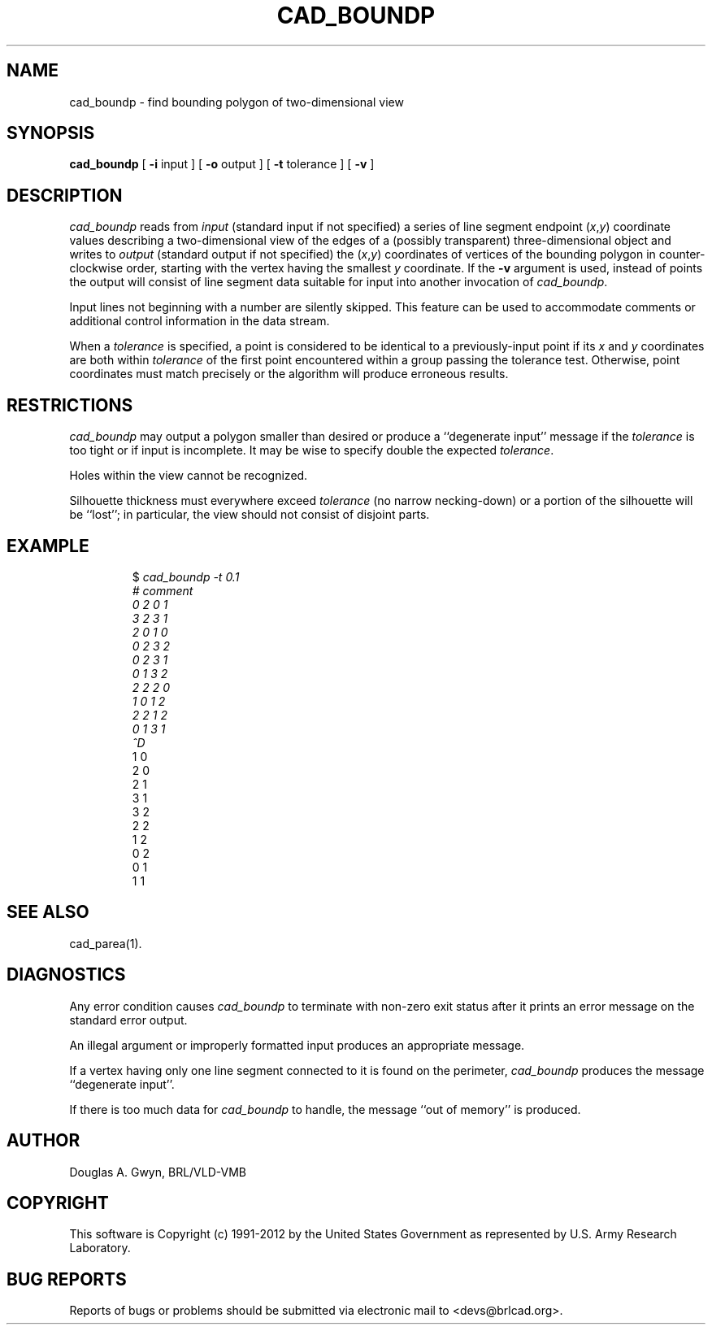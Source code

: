 .TH CAD_BOUNDP 1 BRL-CAD
.\"                   C A D _ B O U N D P . 1
.\" BRL-CAD
.\"
.\" Copyright (c) 1991-2012 United States Government as represented by
.\" the U.S. Army Research Laboratory.
.\"
.\" Redistribution and use in source (Docbook format) and 'compiled'
.\" forms (PDF, PostScript, HTML, RTF, etc), with or without
.\" modification, are permitted provided that the following conditions
.\" are met:
.\"
.\" 1. Redistributions of source code (Docbook format) must retain the
.\" above copyright notice, this list of conditions and the following
.\" disclaimer.
.\"
.\" 2. Redistributions in compiled form (transformed to other DTDs,
.\" converted to PDF, PostScript, HTML, RTF, and other formats) must
.\" reproduce the above copyright notice, this list of conditions and
.\" the following disclaimer in the documentation and/or other
.\" materials provided with the distribution.
.\"
.\" 3. The name of the author may not be used to endorse or promote
.\" products derived from this documentation without specific prior
.\" written permission.
.\"
.\" THIS DOCUMENTATION IS PROVIDED BY THE AUTHOR ``AS IS'' AND ANY
.\" EXPRESS OR IMPLIED WARRANTIES, INCLUDING, BUT NOT LIMITED TO, THE
.\" IMPLIED WARRANTIES OF MERCHANTABILITY AND FITNESS FOR A PARTICULAR
.\" PURPOSE ARE DISCLAIMED. IN NO EVENT SHALL THE AUTHOR BE LIABLE FOR
.\" ANY DIRECT, INDIRECT, INCIDENTAL, SPECIAL, EXEMPLARY, OR
.\" CONSEQUENTIAL DAMAGES (INCLUDING, BUT NOT LIMITED TO, PROCUREMENT
.\" OF SUBSTITUTE GOODS OR SERVICES; LOSS OF USE, DATA, OR PROFITS; OR
.\" BUSINESS INTERRUPTION) HOWEVER CAUSED AND ON ANY THEORY OF
.\" LIABILITY, WHETHER IN CONTRACT, STRICT LIABILITY, OR TORT
.\" (INCLUDING NEGLIGENCE OR OTHERWISE) ARISING IN ANY WAY OUT OF THE
.\" USE OF THIS DOCUMENTATION, EVEN IF ADVISED OF THE POSSIBILITY OF
.\" SUCH DAMAGE.
.\"
.\".\".\"
'\"	last edit:	85/03/05	D A Gwyn
'\"	SCCSID		@(#)boundp.1	1.9
.SH NAME
cad_boundp \- find bounding polygon of two-dimensional view
.SH SYNOPSIS
.B cad_boundp
[
.B \-i
input
] [
.B \-o
output
] [
.B \-t
tolerance
] [
.B \-v
]
.SH DESCRIPTION
.I cad_boundp\^
reads from
.I input\^
(standard input if not specified)
a series of line segment endpoint
.RI ( x\^ , y\^ )
coordinate values
describing a two-dimensional view
of the edges of a
(possibly transparent)
three-dimensional object
and writes to
.I output\^
(standard output if not specified)
the
.RI ( x\^ , y\^ )
coordinates
of vertices of the bounding polygon
in counter-clockwise order,
starting with the vertex
having the smallest
.I y\^
coordinate.
If the
.B \-v
argument is used,
instead of points
the output will consist of
line segment data
suitable for input into
another invocation of
.IR cad_boundp\^ .
.P
Input lines not beginning with a number
are silently skipped.
This feature can be used to
accommodate comments or
additional control information
in the data stream.
.P
When a
.I tolerance\^
is specified,
a point is considered to be identical
to a previously-input point
if its
.I x\^
and
.I y\^
coordinates are both within
.I tolerance\^
of the first point encountered
within a group passing the tolerance test.
Otherwise,
point coordinates must match precisely
or the algorithm will produce
erroneous results.
.SH RESTRICTIONS
.I cad_boundp\^
may output a polygon
smaller than desired
or produce a
``degenerate input''
message
if the
.I tolerance\^
is too tight
or if input is incomplete.
It may be wise to specify
double the expected
.IR tolerance\^ .
.P
Holes within the view
cannot be recognized.
.P
Silhouette thickness must everywhere exceed
.I tolerance\^
(no narrow necking-down)
or a portion of the silhouette
will be ``lost'';
in particular,
the view should not consist of
disjoint parts.
.SH EXAMPLE
.RS
$ \|\fIcad_boundp \|\-t 0.1
.br
# \|comment
.br
0 \|2 \|0 \|1
.br
3 \|2 \|3 \|1
.br
2 \|0 \|1 \|0
.br
0 \|2 \|3 \|2
.br
0 \|2 \|3 \|1
.br
0 \|1 \|3 \|2
.br
2 \|2 \|2 \|0
.br
1 \|0 \|1 \|2
.br
2 \|2 \|1 \|2
.br
0 \|1 \|3 \|1
.br
^D\fP
.br
1 \|0
.br
2 \|0
.br
2 \|1
.br
3 \|1
.br
3 \|2
.br
2 \|2
.br
1 \|2
.br
0 \|2
.br
0 \|1
.br
1 \|1\fR
.RE
.SH "SEE ALSO"
cad_parea(1).
.SH DIAGNOSTICS
Any error condition causes
.I cad_boundp\^
to terminate
with non-zero exit status
after it prints an error message
on the standard error output.
.P
An illegal argument
or improperly formatted input
produces an appropriate message.
.P
If a vertex
having only one line segment
connected to it
is found on the perimeter,
.I cad_boundp\^
produces the message
``degenerate input''.
.P
If there is too much data for
.I cad_boundp\^
to handle,
the message
``out of memory''
is produced.
.SH AUTHOR
Douglas A. Gwyn, BRL/VLD-VMB

.SH COPYRIGHT
This software is Copyright (c) 1991-2012 by the United States
Government as represented by U.S. Army Research Laboratory.

.SH "BUG REPORTS"
Reports of bugs or problems should be submitted via electronic
mail to <devs@brlcad.org>.
